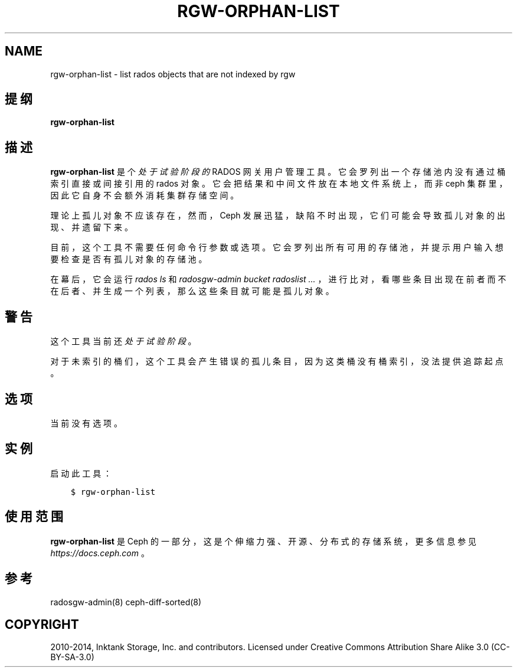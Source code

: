 .\" Man page generated from reStructuredText.
.
.TH "RGW-ORPHAN-LIST" "8" "Jan 21, 2022" "dev" "Ceph"
.SH NAME
rgw-orphan-list \- list rados objects that are not indexed by rgw
.
.nr rst2man-indent-level 0
.
.de1 rstReportMargin
\\$1 \\n[an-margin]
level \\n[rst2man-indent-level]
level margin: \\n[rst2man-indent\\n[rst2man-indent-level]]
-
\\n[rst2man-indent0]
\\n[rst2man-indent1]
\\n[rst2man-indent2]
..
.de1 INDENT
.\" .rstReportMargin pre:
. RS \\$1
. nr rst2man-indent\\n[rst2man-indent-level] \\n[an-margin]
. nr rst2man-indent-level +1
.\" .rstReportMargin post:
..
.de UNINDENT
. RE
.\" indent \\n[an-margin]
.\" old: \\n[rst2man-indent\\n[rst2man-indent-level]]
.nr rst2man-indent-level -1
.\" new: \\n[rst2man-indent\\n[rst2man-indent-level]]
.in \\n[rst2man-indent\\n[rst2man-indent-level]]u
..
.SH 提纲
.nf
\fBrgw\-orphan\-list\fP
.fi
.sp
.SH 描述
.sp
\fBrgw\-orphan\-list\fP 是个 \fI处于试验阶段的\fP
RADOS 网关用户管理工具。
它会罗列出一个存储池内没有通过桶索引直接或间接引用的 rados 对象。
它会把结果和中间文件放在本地文件系统上，而非 ceph 集群里，
因此它自身不会额外消耗集群存储空间。
.sp
理论上孤儿对象不应该存在，然而， Ceph 发展迅猛，
缺陷不时出现，它们可能会导致孤儿对象的出现、
并遗留下来。
.sp
目前，这个工具不需要任何命令行参数或选项。
它会罗列出所有可用的存储池，
并提示用户输入想要检查是否有孤儿对象的存储池。
.sp
在幕后，它会运行 \fIrados ls\fP 和
\fIradosgw\-admin bucket radoslist ...\fP ，
进行比对，看哪些条目出现在前者而不在后者、
并生成一个列表，那么这些条目就可能是孤儿对象。
.SH 警告
.sp
这个工具当前还 \fI处于试验阶段\fP 。
.sp
对于未索引的桶们，这个工具会产生错误的孤儿条目，
因为这类桶没有桶索引，没法提供追踪起点。
.SH 选项
.sp
当前没有选项。
.SH 实例
.sp
启动此工具：
.INDENT 0.0
.INDENT 3.5
.sp
.nf
.ft C
$ rgw\-orphan\-list
.ft P
.fi
.UNINDENT
.UNINDENT
.SH 使用范围
.sp
\fBrgw\-orphan\-list\fP 是 Ceph 的一部分，这是个伸缩力强、开源、
分布式的存储系统，更多信息参见 \fI\%https://docs.ceph.com\fP 。
.SH 参考
.sp
radosgw\-admin(8)
ceph\-diff\-sorted(8)
.SH COPYRIGHT
2010-2014, Inktank Storage, Inc. and contributors. Licensed under Creative Commons Attribution Share Alike 3.0 (CC-BY-SA-3.0)
.\" Generated by docutils manpage writer.
.
